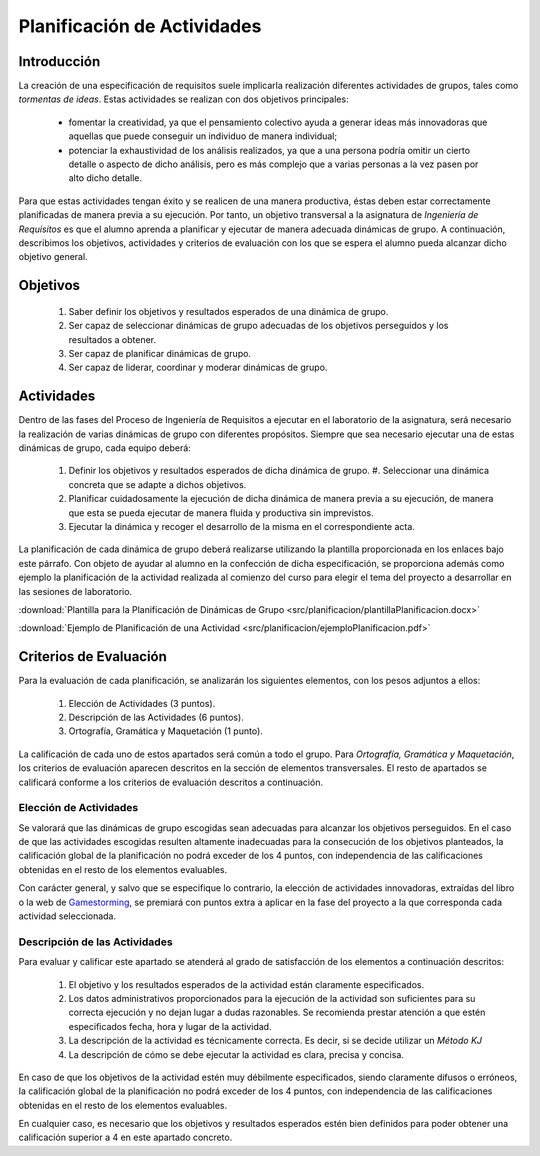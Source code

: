 ==============================
 Planificación de Actividades
==============================

Introducción
==============

La creación de una especificación de requisitos suele implicarla realización  diferentes actividades de grupos, tales como *tormentas de ideas*.
Estas actividades se realizan con dos objetivos principales:

  * fomentar la creatividad, ya que el pensamiento colectivo ayuda a generar ideas más innovadoras que aquellas que puede conseguir un individuo de manera individual;
  * potenciar la exhaustividad de los análisis realizados, ya que a una persona podría omitir un cierto detalle o aspecto de dicho análisis, pero es más complejo que a varias personas a la vez pasen por alto dicho detalle.

Para que estas actividades tengan éxito y se realicen de una manera productiva, éstas deben estar correctamente planificadas de manera previa a su ejecución.
Por tanto, un objetivo transversal a la asignatura de *Ingeniería de Requisitos* es que el alumno aprenda a planificar y ejecutar de manera adecuada dinámicas de grupo. A continuación, describimos los objetivos, actividades y criterios de evaluación con los que se espera el alumno pueda alcanzar dicho objetivo general.

Objetivos
==========

  #. Saber definir los objetivos y resultados esperados de una dinámica de grupo.
  #. Ser capaz de seleccionar dinámicas de grupo adecuadas de los objetivos perseguidos y los resultados a obtener.
  #. Ser capaz de planificar dinámicas de grupo.
  #. Ser capaz de liderar, coordinar y moderar dinámicas de grupo.

Actividades
============

Dentro de las fases del Proceso de Ingeniería de Requisitos a ejecutar en el laboratorio de la asignatura, será necesario la realización de varias dinámicas de grupo con diferentes propósitos. Siempre que sea necesario ejecutar una de estas dinámicas de grupo, cada equipo deberá:

  #. Definir los objetivos y resultados esperados de dicha dinámica de grupo. #. Seleccionar una dinámica concreta que se adapte a dichos objetivos.
  #. Planificar cuidadosamente la ejecución de dicha dinámica de manera previa a su ejecución, de manera que esta se pueda ejecutar de manera fluida y productiva sin imprevistos.
  #. Ejecutar la dinámica y recoger el desarrollo de la misma en el correspondiente acta.

La planificación de cada dinámica de grupo deberá realizarse utilizando la plantilla  proporcionada en los enlaces bajo este párrafo. Con objeto de ayudar al alumno en la confección de dicha especificación, se proporciona además como ejemplo la planificación de la actividad realizada al comienzo del curso para elegir el tema del proyecto a desarrollar en las sesiones de laboratorio.

:download:`Plantilla para la Planificación de Dinámicas de Grupo <src/planificacion/plantillaPlanificacion.docx>`

:download:`Ejemplo de Planificación de una Actividad <src/planificacion/ejemploPlanificacion.pdf>`

Criterios de Evaluación
=========================

Para la evaluación de cada planificación, se analizarán los siguientes elementos, con los pesos adjuntos a ellos:

  #. Elección de Actividades (3 puntos).
  #. Descripción de las Actividades (6 puntos).
  #. Ortografía, Gramática y Maquetación (1 punto).

La calificación de cada uno de estos apartados será común a todo el grupo.
Para *Ortografía, Gramática y Maquetación*, los criterios de evaluación aparecen descritos en la sección de elementos transversales. El resto de apartados se calificará conforme a los criterios de evaluación descritos a continuación.

Elección de Actividades
------------------------

Se valorará que las dinámicas de grupo escogidas sean adecuadas para alcanzar los objetivos perseguidos. En el caso de que las actividades escogidas resulten altamente inadecuadas para la consecución de los objetivos planteados, la calificación global de la planificación no podrá exceder de los 4 puntos, con independencia de las calificaciones obtenidas en el resto de los elementos evaluables.

Con carácter general, y salvo que se especifique lo contrario, la elección de actividades innovadoras, extraídas del libro o la web de `Gamestorming <https://gamestorming.com/>`_, se premiará con puntos extra a aplicar en la fase del proyecto a la que corresponda cada actividad seleccionada.

Descripción de las Actividades
-------------------------------

Para evaluar y calificar este apartado se atenderá al grado de satisfacción de los elementos a continuación descritos:

  #. El objetivo y los resultados esperados de la actividad están claramente especificados.
  #. Los datos administrativos proporcionados para la ejecución de la actividad son suficientes para su correcta ejecución y no dejan lugar a dudas razonables. Se recomienda prestar atención a que estén especificados fecha, hora y lugar de la actividad.
  #. La descripción de la actividad es técnicamente correcta. Es decir, si se decide utilizar un *Método KJ*
  #. La descripción de cómo se debe ejecutar la actividad es clara, precisa y concisa.

En caso de que los objetivos de la actividad estén muy débilmente especificados, siendo claramente difusos o erróneos, la calificación global de la planificación no podrá exceder de los 4 puntos, con independencia de las calificaciones obtenidas en el resto de los elementos evaluables.

En cualquier caso, es necesario que los objetivos y resultados esperados estén bien definidos para poder obtener una calificación superior a 4 en este apartado concreto.

